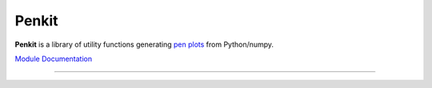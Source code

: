 Penkit
======

**Penkit** is a library of utility functions generating `pen plots <https://en.wikipedia.org/wiki/Plotter>`__ from Python/numpy.

`Module Documentation <http://penkit.readthedocs.io/en/latest/>`_

----

.. image:: https://travis-ci.org/paulgb/penkit.svg?branch=master
   :target: https://travis-ci.org/paulgb/penkit

.. image:: https://mybinder.org/badge.svg
   :target: https://mybinder.org/v2/gh/paulgb/penkit.git/master?filepath=examples
